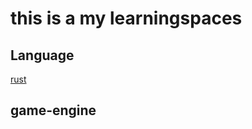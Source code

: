 #+HTML_HEAD: <link rel="stylesheet" type="text/css" href="./org.css"/>
#+EXPORT_FILE_NAME: index
* this is a my learningspaces

** Language
[[./Language/Rust.org][rust]]

** game-engine
